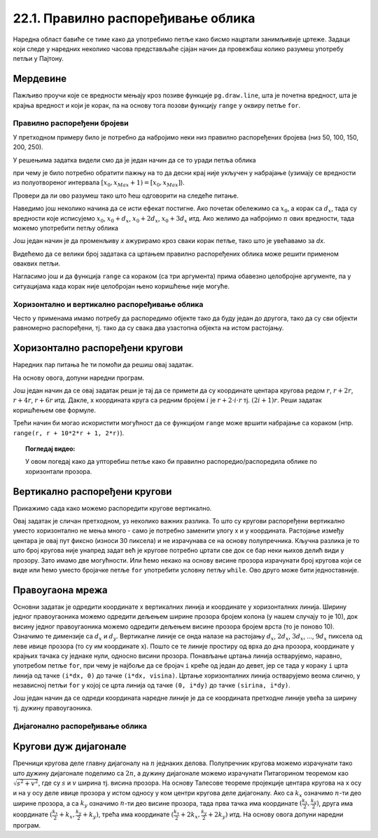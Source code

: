 22.1. Правилно распоређивање облика
===================================

Наредна област бавиће се тиме како да употребимо петље како бисмо нацртали занимљивије цртеже. Задаци који следе у наредних неколико часова представљаће сјајан начин да провежбаш колико разумеш употребу петљи у Пајтону. 

Мердевине
'''''''''

.. questionnote::

   Измени наредни програм тако да се пречаге мердевина цртају у
   петљи.

Пажљиво проучи које се вредности мењају кроз позиве функције
``pg.draw.line``, шта је почетна вредност, шта је крајња вредност и
који је корак, па на основу тога позови функцију ``range`` у оквиру
петље ``for``.
   
.. activecode:: PyGame_loop__ladder
    :nocodelens:
    :enablecopy:
    :modaloutput:
    :playtask:
    :includexsrc: _includes/merdevine.py

    prozor.fill(pg.Color("beige")) # bojimo pozadinu ekrana u bež

    # leva strana
    pg.draw.line(prozor, pg.Color("brown"), (100, 10), (100, visina - 10), 10)
    # desna strana    
    pg.draw.line(prozor, pg.Color("brown"), (200, 10), (200, visina - 10), 10)

    # ovaj deo prepraviti
    pg.draw.line(prozor, pg.Color("brown"), (100,  50), (200, 50), 10)  # prečaga
    pg.draw.line(prozor, pg.Color("brown"), (100, 100), (200, 100), 10) # prečaga
    pg.draw.line(prozor, pg.Color("brown"), (100, 150), (200, 150), 10) # prečaga
    pg.draw.line(prozor, pg.Color("brown"), (100, 200), (200, 200), 10) # prečaga
    pg.draw.line(prozor, pg.Color("brown"), (100, 250), (200, 250), 10) # prečaga
   
.. reveal:: PyGame_loop__ladder_reveal
    :showtitle: Прикажи решење
    :hidetitle: Сакриј решење
    
    Једно могуће решење је:
    
    .. activecode:: PyGame_loop__ladder_solution
        :nocodelens:
        :enablecopy:
        :modaloutput:
        :includesrc: _includes/merdevine.py


Правилно распоређени бројеви
----------------------------

У претходном примеру било је потребно да набројимо неки низ
правилно распоређених бројева (низ 50, 100, 150, 200, 250).

У решењима задатка видели смо да је један начин да се то уради петља
облика

.. activecode:: petlja1
   :passivecode: true

   for x in range(x0, xMax+1, dx):
       ...

при чему је било потребно обратити пажњу на то да десни крај није
укључен у набрајање (узимају се вредности из полуотвореног интервала
:math:`[x_0, x_{Max}+1) = [x_0, x_{Max}]`).

Провери да ли ово разумеш тако што ћеш одговорити на следеће питање.

.. dragndrop:: pygame_quiz_upari_petlje_i_aritmeticke_nizove
    :feedback: Покушај поново!
    :match_1: 15, 30, 45, 60, 75|||for i in range(15, 75+1, 15)
    :match_2: 100, 350, 600|||for i in range(100, 600+1, 250)
    :match_3: 5, 10, 15, 20, 25, 30|||for i in range(5, 30+1, 5)
    :match_4: 100, 200, 300, 400, 500, 600|||for i in range(100, 600+1, 100)

    Упари низ бројева са петљом која га генерише.
      
Наведимо још неколико начина да се исти ефекат постигне. Ако почетак
обележимо са :math:`x_0`, а корак са :math:`d_x`, тада су вредности
које исписујемо :math:`x_0`, :math:`x_0 + d_x`, :math:`x_0+2d_x`,
:math:`x_0+3d_x` итд. Ако желимо да набројимо :math:`n` ових вредности,
тада можемо употребити петљу облика

.. activecode:: petlja2
   :passivecode: true

   for i in range(n):
       x = x0 + i * dx
       ...

Још један начин је да променљиву `x` ажурирамо кроз сваки корак петље,
тако што је увећавамо за `dx`.
       
.. activecode:: petlja3
   :passivecode: true

   x = x0
   for i in range(n):
       ...
       x += dx

Видећемо да се велики број задатака са цртањем правилно распоређених
облика може решити применом оваквих петљи.

Нагласимо још и да функција ``range`` са кораком (са три аргумента)
прима обавезно целобројне аргументе, па у ситуацијама када корак није
целобројан њено коришћење није могуће.

       
Хоризонтално и вертикално распоређивање облика
----------------------------------------------

Често у применама имамо потребу да распоредимо објекте тако да буду
један до другога, тако да су сви објекти равномерно распоређени,
тј. тако да су свака два узастопна објекта на истом растојању.


Хоризонтално распоређени кругови
''''''''''''''''''''''''''''''''

.. questionnote::

   Нацртај 10 кругова пречника 30 пискела тако да буду равномерно
   распоређени ширином прозора и да се међусобно додирују.

Наредних пар питања ће ти помоћи да решиш овај задатак.

.. mchoice:: pygame_quiz_rastojanje_centara_krugova
   :answer_a: 2*r
   :answer_b: r
   :answer_c: r / 2
   :answer_d: 100
   :correct: a
   :feedback_a: Тачно
   :feedback_b: Покушај поново
   :feedback_c: Покушај поново
   :feedback_d: Покушај поново

   Ако се два круга полупречника :math:`r` додирују, тада је растојање
   између њихових центара једнако:

.. fillintheblank:: pygame_quiz_rastojanje_kruga_od_leve_ivice

    Ако круг полупречника :math:`r` додирује леву ивицу прозора, тада
    је x координата његовог центра једнака:

    - :[ ]*r[ ]*: Тачно!
      :.*: Покушај поново.

На основу овога, допуни наредни програм.
           
.. activecode:: krugovi_horizontalno
   :playtask:
   :nocodelens:
   :modaloutput: 
   :enablecopy:
   :includexsrc: _includes/krugovi_horizontalno.py
      
   # bojimo pozadinu prozora u belo
   prozor.fill(pg.Color("white"))   

   # crtamo 10 krugova
   r = 30  # poluprečnik krugova
   x = ???   # x koordinata centra kruga
   for i in range(10):
       # crtamo krug
       pg.draw.circle(prozor, pg.Color("black"), (x, visina // 2), r, 1)
       x += ???  # аžuriramo x tako da postane koordinata centra narednog kruga

Још један начин да се овај задатак реши је тај да се примети да су
координате центара кругова редом :math:`r`, :math:`r + 2r`, :math:`r +
4r`, :math:`r + 6r` итд. Дакле, x координата круга са редним бројем
:math:`i` је :math:`r + 2\cdot i\cdot r` тј. :math:`(2i+1)r`. Реши
задатак коришћењем ове формуле.

.. activecode:: krugovi_horizontalno_funkcija
   :playtask:
   :nocodelens:
   :modaloutput: 
   :enablecopy:
   :includexsrc: _includes/krugovi_horizontalno.py
      
   # bojimo pozadinu prozora u belo
   prozor.fill(pg.Color("white"))   

   # crtamo 10 krugova
   r = 30  # poluprečnik krugova
   for i in range(10):
       # crtamo krug
       pg.draw.circle(prozor, pg.Color("black"), (???, visina // 2), r, 1)

Трећи начин би могао искористити могућност да се функцијом ``range``
може вршити набрајање са кораком (нпр. ``range(r, r + 10*2*r + 1,
2*r)``).       

.. topic:: Погледај видео:

   У овом погедај како да упторебиш петље како би правилно распоредио/распоредила облике по хоризонтали прозора. 

    .. ytpopup:: 3G8HEacrnyQ
        :width: 735
        :height: 415
        :align: center 

Вертикално распоређени кругови
''''''''''''''''''''''''''''''

Прикажимо сада како можемо распоредити кругове вертикално.

.. questionnote::

   Напиши програм који црта кругове полупречника 10 пиксела равномерно
   распоређене вертикално средином прозора, тако да су им центри
   удаљени 30 пиксела (нацртај све кругове који се виде). Висина
   прозора се мења приликом сваког покретања програма.

Овај задатак је сличан претходном, уз неколико важних разлика. То што
су кругови распоређени вертикално уместо хоризонтално не мења много -
само је потребно заменити улогу x и y координата. Растојање између
центара је овај пут фиксно (износи 30 пиксела) и не израчунава се
на основу полупречника. Кључна разлика је то што број кругова није
унапред задат већ је кругове потребно цртати све док се бар неки њихов
делић види у прозору. Зато имамо две могућности. Или ћемо некако на
основу висине прозора израчунати број кругова који се виде или ћемо
уместо бројачке петље ``for`` употребити условну петљу ``while``.
Ово друго може бити једноставније.

.. activecode:: krugovi_vertikalno
   :playtask:
   :nocodelens:
   :modaloutput: 
   :enablecopy:
   :includexsrc: _includes/krugovi_vertikalno.py
      
   # bojimo pozadinu prozora u belo
   prozor.fill(pg.Color("white"))   

   r = 10  # poluprečnik krugova
   dy = 30 # vertikalni razmak između centara dva uzastopna kruga
   y = ???   # y koordinata centra tekućeg kruga
   while ???:
       pg.draw.circle(prozor, pg.Color("red"), (sirina // 2, y), r)  # crtamo krug
       y += ???  # centar narednog kruga je udaljen za dy od centra tekućeg kruga 

       
Правоугаона мрежа
'''''''''''''''''

.. questionnote::

   Напиши програм који исцртава правоугаону мрежу која се састоји од
   100 правоугаоних поља, распоређених у 10 врста и 10
   колона (исцртати само линије мреже и то хоризонталне линије плавом
   бојом, а вертикалне црвеном, дебљине 5 пиксела).

Основни задатак је одредити координате x вертикалних линија и
координате y хоризонталних линија. Ширину једног правоугаоника можемо
одредити дељењем ширине прозора бројем колона (у нашем случају то је
10), док висину једног правоугаоника можемо одредити дељењем висине
прозора бројем врста (то је поново 10). Означимо те димензије са
:math:`d_x` и :math:`d_y`. Вертикалне линије се онда налазе на
растојању :math:`d_x`, :math:`2 d_x`, :math:`3 d_x`, ..., :math:`9
d_x` пиксела од леве ивице прозора (то су им координате x). Пошто се
те линије простиру од врха до дна прозора, координате y крајњих тачака су 
једнаке нули, односно висини прозора. Понављање цртања линија остварујемо,
наравно, употребом петље ``for``, при чему је најбоље да се бројач
``i`` креће од један до девет, јер се тада у кораку ``i`` црта линија
од тачке ``(i*dx, 0)`` до тачке ``(i*dx, visina)``. Цртање
хоризонталних линија остварујемо веома слично, у независној петљи
``for`` у којој се црта линија од тачке ``(0, i*dy)`` до тачке
``(sirina, i*dy)``.


.. activecode:: pravougaona_mreza
   :playtask:
   :nocodelens:
   :modaloutput: 
   :enablecopy:
   :includexsrc: _includes/pravougaona_mreza.py

   # bojimo pozadinu prozora u belo
   prozor.fill(pg.Color("white"))

   brojPodeoka = 10
   dx = sirina / brojPodeoka
   dy = ???                   # izračunaj razmak između podeoka po visini

   # crtamo horizontalne linije
   for i in range(1, brojPodeoka):
       pg.draw.line(prozor, pg.Color("blue"), (0, i*dy), (sirina, i*dy), 5)

   # dodaj kod koji crta vertikalne linije crvenom bojom
   ???

Још један начин да се одреди координата наредне линије је да се
координата претходне линије увећа за ширину тј. дужину правоугаоника.

.. activecode:: pravougaona_mreza_alt
   :passivecode: true

   x = dx
   for i in range(1, brojPodeoka):
       pg.draw.line(prozor, pg.Color("red"), (x, 0), (x, visina), 5)
       x += dx


Дијагонално распоређивање облика
--------------------------------

Кругови дуж дијагонале
''''''''''''''''''''''
   
.. questionnote::

   Напиши програм који дуж целе главне дијагонале прозора распоређује
   :math:`n=10` једнаких кругова.

Пречници кругова деле главну дијагоналу на :math:`n` једнаких делова.
Полупречник кругова можемо израчунати тако што дужину дијагонале
поделимо са :math:`2n`, а дужину дијагонале можемо израчунати
Питагорином теоремом као :math:`\sqrt{s^2 + v^2}`, где су :math:`s` и
:math:`v` ширина тј. висина прозора. На основу Талесове теореме
пројекције центара кругова на x осу и на y осу
деле ивице прозора у истом односу у ком центри кругова деле 
дијагоналу. Ако са :math:`k_x` означимо :math:`n`-ти део ширине
прозора, а са :math:`k_y` означимо :math:`n`-ти део висине прозора,
тада прва тачка има координате :math:`(\frac{k_x}{2}, \frac{k_y}{2})`,
друга има координате :math:`(\frac{k_x}{2} + k_x, \frac{k_y}{2} +
k_y)`, трећа има координате :math:`(\frac{k_x}{2} + 2k_x,
\frac{k_y}{2} + 2k_y)` итд. На основу овога допуни наредни програм.
         
.. activecode:: krugovi_na_dijagonali
   :nocodelens:
   :modaloutput: 
   :enablecopy:
   :playtask:
   :includexsrc: _includes/krugovi_na_dijagonali.py

   # broj krugova
   n = 10
   # dužina dijagonale		
   d = round(???)
   # poluprečnik krugova
   r = round(???)
   # razmak između centara krugova po x i y osi
   kx = round(???)
   ky = round(???)
    
   # bojimo pozadinu prozora u belo
   prozor.fill(pg.Color("white"))
   # crtamo krugove
   for i in range(n):
       pg.draw.circle(prozor, pg.Color("red"), (???*kx, ???*ky), r, 3)
